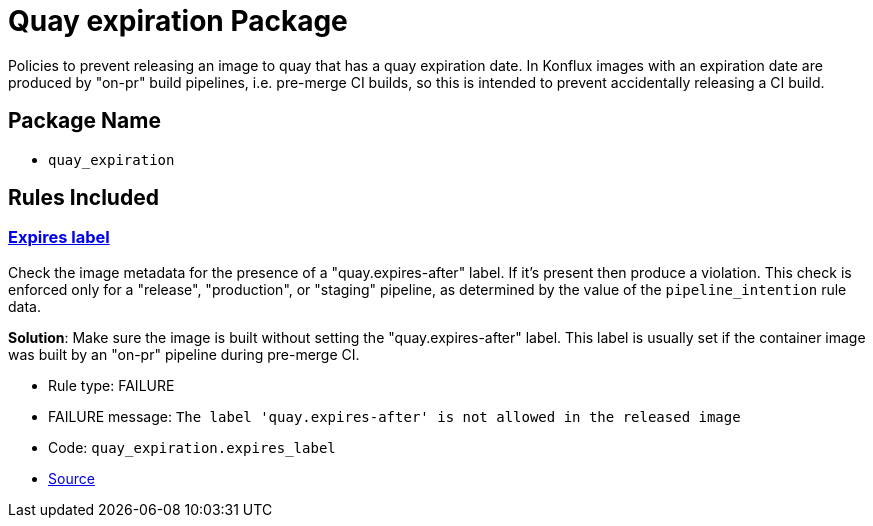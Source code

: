 = Quay expiration Package

Policies to prevent releasing an image to quay that has a quay expiration date. In Konflux images with an expiration date are produced by "on-pr" build pipelines, i.e. pre-merge CI builds, so this is intended to prevent accidentally releasing a CI build.

== Package Name

* `quay_expiration`

== Rules Included

[#quay_expiration__expires_label]
=== link:#quay_expiration__expires_label[Expires label]

Check the image metadata for the presence of a "quay.expires-after" label. If it's present then produce a violation. This check is enforced only for a "release", "production", or "staging" pipeline, as determined by the value of the `pipeline_intention` rule data.

*Solution*: Make sure the image is built without setting the "quay.expires-after" label. This label is usually set if the container image was built by an "on-pr" pipeline during pre-merge CI.

* Rule type: [rule-type-indicator failure]#FAILURE#
* FAILURE message: `The label 'quay.expires-after' is not allowed in the released image`
* Code: `quay_expiration.expires_label`
* https://github.com/conforma/policy/blob/{page-origin-refhash}/policy/release/quay_expiration/quay_expiration.rego#L16[Source, window="_blank"]
